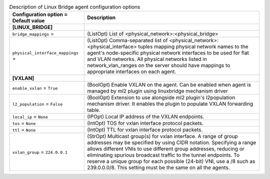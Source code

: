 ..
    Warning: Do not edit this file. It is automatically generated from the
    software project's code and your changes will be overwritten.

    The tool to generate this file lives in openstack-doc-tools repository.

    Please make any changes needed in the code, then run the
    autogenerate-config-doc tool from the openstack-doc-tools repository, or
    ask for help on the documentation mailing list, IRC channel or meeting.

.. _neutron-linuxbridge_agent:

.. list-table:: Description of Linux Bridge agent configuration options
   :header-rows: 1
   :class: config-ref-table

   * - Configuration option = Default value
     - Description
   * - **[LINUX_BRIDGE]**
     -
   * - ``bridge_mappings`` =
     - (ListOpt) List of <physical_network>:<physical_bridge>
   * - ``physical_interface_mappings`` =
     - (ListOpt) Comma-separated list of <physical_network>:<physical_interface> tuples mapping physical network names to the agent's node-specific physical network interfaces to be used for flat and VLAN networks. All physical networks listed in network_vlan_ranges on the server should have mappings to appropriate interfaces on each agent.
   * - **[VXLAN]**
     -
   * - ``enable_vxlan`` = ``True``
     - (BoolOpt) Enable VXLAN on the agent. Can be enabled when agent is managed by ml2 plugin using linuxbridge mechanism driver
   * - ``l2_population`` = ``False``
     - (BoolOpt) Extension to use alongside ml2 plugin's l2population mechanism driver. It enables the plugin to populate VXLAN forwarding table.
   * - ``local_ip`` = ``None``
     - (IPOpt) Local IP address of the VXLAN endpoints.
   * - ``tos`` = ``None``
     - (IntOpt) TOS for vxlan interface protocol packets.
   * - ``ttl`` = ``None``
     - (IntOpt) TTL for vxlan interface protocol packets.
   * - ``vxlan_group`` = ``224.0.0.1``
     - (StrOpt) Multicast group(s) for vxlan interface. A range of group addresses may be specified by using CIDR notation. Specifying a range allows different VNIs to use different group addresses, reducing or eliminating spurious broadcast traffic to the tunnel endpoints. To reserve a unique group for each possible (24-bit) VNI, use a /8 such as 239.0.0.0/8. This setting must be the same on all the agents.
